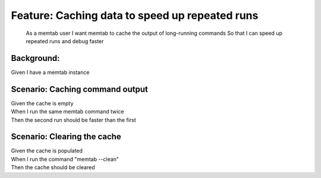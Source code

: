 .. role:: gherkin-step-keyword
.. role:: gherkin-step-content
.. role:: gherkin-feature-description
.. role:: gherkin-scenario-description
.. role:: gherkin-feature-keyword
.. role:: gherkin-feature-content
.. role:: gherkin-background-keyword
.. role:: gherkin-background-content
.. role:: gherkin-scenario-keyword
.. role:: gherkin-scenario-content
.. role:: gherkin-scenario-outline-keyword
.. role:: gherkin-scenario-outline-content
.. role:: gherkin-examples-keyword
.. role:: gherkin-examples-content
.. role:: gherkin-tag-keyword
.. role:: gherkin-tag-content

:gherkin-feature-keyword:`Feature:` :gherkin-feature-content:`Caching data to speed up repeated runs`
=====================================================================================================

    :gherkin-feature-description:`As a memtab user`
    :gherkin-feature-description:`I want memtab to cache the output of long-running commands`
    :gherkin-feature-description:`So that I can speed up repeated runs and debug faster`

:gherkin-background-keyword:`Background:`
-----------------------------------------

| :gherkin-step-keyword:`Given` I have a memtab instance

:gherkin-scenario-keyword:`Scenario:` :gherkin-scenario-content:`Caching command output`
----------------------------------------------------------------------------------------

| :gherkin-step-keyword:`Given` the cache is empty
| :gherkin-step-keyword:`When` I run the same memtab command twice
| :gherkin-step-keyword:`Then` the second run should be faster than the first

:gherkin-scenario-keyword:`Scenario:` :gherkin-scenario-content:`Clearing the cache`
------------------------------------------------------------------------------------

| :gherkin-step-keyword:`Given` the cache is populated
| :gherkin-step-keyword:`When` I run the command \"memtab --clean\"
| :gherkin-step-keyword:`Then` the cache should be cleared

